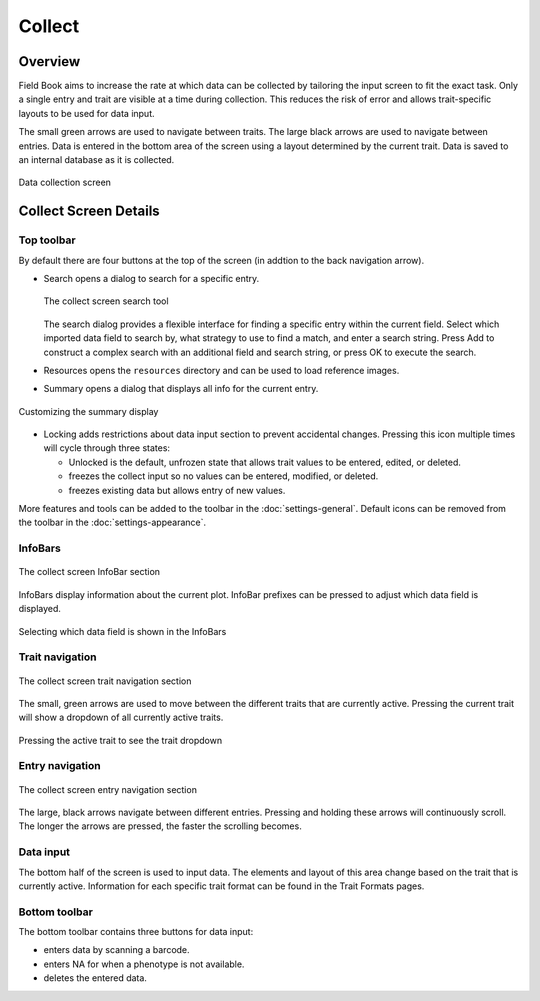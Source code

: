 Collect
=======
Overview
--------

Field Book aims to increase the rate at which data can be collected by tailoring the input screen to fit the exact task. Only a single entry and trait are visible at a time during collection. This reduces the risk of error and allows trait-specific layouts to be used for data input.

The small green arrows are used to navigate between traits. The large black arrows are used to navigate between entries. Data is entered in the bottom area of the screen using a layout determined by the current trait. Data is saved to an internal database as it is collected.

.. figure:: /_static/images/collect/collect_framed.png
   :width: 40%
   :align: center
   :alt: Collect layout

   Data collection screen

Collect Screen Details
----------------------

Top toolbar
~~~~~~~~~~~

By default there are four buttons at the top of the screen (in addtion to the back navigation arrow).

* |search| Search opens a dialog to search for a specific entry.

  .. figure:: /_static/images/collect/collect_search_dialog.png
   :width: 60%
   :align: center
   :alt: Collect Search Dialog

   The collect screen search tool

  The search dialog provides a flexible interface for finding a specific entry within the current field. Select which imported data field to search by, what strategy to use to find a match, and enter a search string. Press Add to construct a complex search with an additional field and search string, or press OK to execute the search.

* |resources| Resources opens the ``resources`` directory and can be used to load reference images.
* |summary| Summary opens a dialog that displays all info for the current entry.

.. figure:: /_static/images/collect/collect_summary_screen.png
   :width: 40%
   :align: center
   :alt: Collect Summary

   The collect screen summary tool

  Summary shows detailed information for the current entry. Arrows at the bottom navigate forwards or backwards to other entries. By default the summary shows all of the imported data fields from the field file, but none of the collected trait values. Pressing the edit icon in the top toolbar opens a dialog to customize which data fields and traits are shown. Selecting a trait from the summary screen navigates to that trait.

.. figure:: /_static/images/collect/collect_summary_edit.png
   :width: 40%
   :align: center
   :alt: Summary Tool Customization

   Customizing the summary display

* |unlocked| Locking adds restrictions about data input section to prevent accidental changes. Pressing this icon multiple times will cycle through three states:
  
  * |unlocked| Unlocked is the default, unfrozen state that allows trait values to be entered, edited, or deleted.
  * |locked| freezes the collect input so no values can be entered, modified, or deleted.
  * |partial| freezes existing data but allows entry of new values.

More features and tools can be added to the toolbar in the |settings| :doc:`settings-general`. Default icons can be removed from the toolbar in the :doc:`settings-appearance`.

InfoBars
~~~~~~~~

.. figure:: /_static/images/collect/collect_infobars_section.png
   :width: 60%
   :align: center
   :alt: Collect InfoBars

   The collect screen InfoBar section

InfoBars display information about the current plot. InfoBar prefixes can be pressed to adjust which data field is displayed.

.. figure:: /_static/images/collect/collect_infobar_menu_framed.png
   :width: 40%
   :align: center
   :alt: InfoBars dropdown

   Selecting which data field is shown in the InfoBars

Trait navigation
~~~~~~~~~~~~~~~~

.. figure:: /_static/images/collect/collect_trait_navigation_section.png
   :width: 60%
   :align: center
   :alt: Collect trait arrows

   The collect screen trait navigation section

The small, green arrows are used to move between the different traits that are currently active. Pressing the current trait will show a dropdown of all currently active traits.

.. figure:: /_static/images/collect/collect_trait_menu_framed.png
   :width: 40%
   :align: center
   :alt: Trait dropdown

   Pressing the active trait to see the trait dropdown

Entry navigation
~~~~~~~~~~~~~~~~

.. figure:: /_static/images/collect/collect_entry_navigation_section.png
   :width: 60%
   :align: center
   :alt: Collect entry arrows

   The collect screen entry navigation section

The large, black arrows navigate between different entries. Pressing and holding these arrows will continuously scroll. The longer the arrows are pressed, the faster the scrolling becomes.

Data input
~~~~~~~~~~
The bottom half of the screen is used to input data. The elements and layout of this area change based on the trait that is currently active. Information for each specific trait format can be found in the Trait Formats pages.

Bottom toolbar
~~~~~~~~~~~~~~
The bottom toolbar contains three buttons for data input:

* |scan| enters data by scanning a barcode.
* |na| enters NA for when a phenotype is not available.
* |delete| deletes the entered data.


.. |search| image:: /_static/icons/collect/magnify.png
  :width: 20

.. |resources| image:: /_static/icons/collect/folder-star.png
  :width: 20

.. |summary| image:: /_static/icons/collect/file-document.png
  :width: 20

.. |unlocked| image:: /_static/icons/collect/lock-open-outline.png
  :width: 20

.. |locked| image:: /_static/icons/collect/lock.png
  :width: 20

.. |partial| image:: /_static/icons/collect/lock-clock.png
  :width: 20

.. |settings| image:: /_static/icons/settings/main/cog-outline.png
  :width: 20

.. |scan| image:: /_static/icons/collect/barcode-scan.png
  :width: 20

.. |na| image:: /_static/icons/collect/not-applicable.png
  :width: 20

.. |delete| image:: /_static/icons/collect/delete-outline.png
  :width: 20